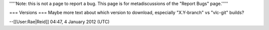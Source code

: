 '''''Note: this is not a page to report a bug. This page is for
metadiscussions of the "Report Bugs" page.'''''

=== Versions === Maybe more text about which version to download,
especially "X.Y-branch" vs "vlc-git" builds?

--[[User:Rae|Reid]] 04:47, 4 January 2012 (UTC)
